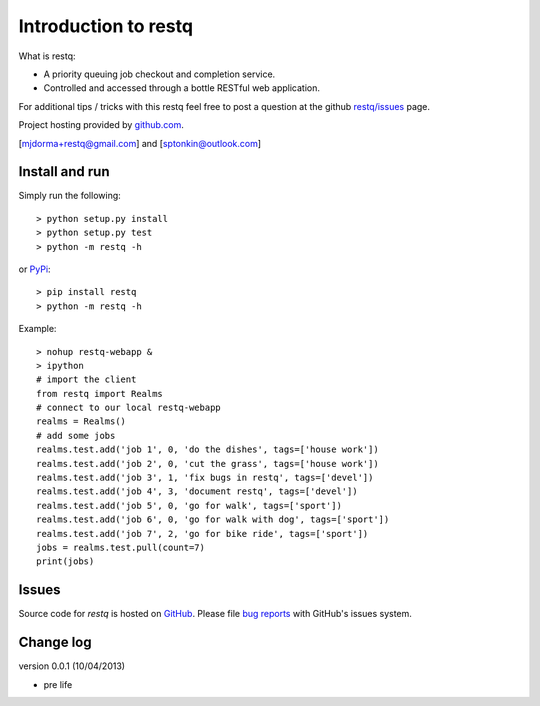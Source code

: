 Introduction to restq 
*********************

What is restq:

* A priority queuing job checkout and completion service.
* Controlled and accessed through a bottle RESTful web application.


For additional tips / tricks with this restq feel free to post a question at 
the github `restq/issues`_ page. 


Project hosting provided by `github.com`_.


[mjdorma+restq@gmail.com] and [sptonkin@outlook.com]


Install and run
===============

Simply run the following::

    > python setup.py install
    > python setup.py test
    > python -m restq -h

or `PyPi`_:: 

    > pip install restq
    > python -m restq -h

Example::

    > nohup restq-webapp &
    > ipython
    # import the client 
    from restq import Realms
    # connect to our local restq-webapp
    realms = Realms()
    # add some jobs
    realms.test.add('job 1', 0, 'do the dishes', tags=['house work'])
    realms.test.add('job 2', 0, 'cut the grass', tags=['house work'])
    realms.test.add('job 3', 1, 'fix bugs in restq', tags=['devel'])
    realms.test.add('job 4', 3, 'document restq', tags=['devel'])
    realms.test.add('job 5', 0, 'go for walk', tags=['sport'])
    realms.test.add('job 6', 0, 'go for walk with dog', tags=['sport'])
    realms.test.add('job 7', 2, 'go for bike ride', tags=['sport'])
    jobs = realms.test.pull(count=7)
    print(jobs)


Issues
======

Source code for *restq* is hosted on `GitHub <https://github.com/provoke-vagueness/restq>`_. 
Please file `bug reports <https://github.com/provoke-vagueness/restq/issues>`_
with GitHub's issues system.


Change log
==========

version 0.0.1 (10/04/2013)

* pre life


.. _github.com: https://github.com/provoke-vagueness/restq
.. _PyPi: http://pypi.python.org/pypi/restq
.. _restq/issues: https://github.com/provoke-vagueness/restq/issues
.. |build_status| image:: https://secure.travis-ci.org/provoke-vagueness/restq.png?branch=master
   :target: http://travis-ci.org/#!/provoke-vagueness/restq
